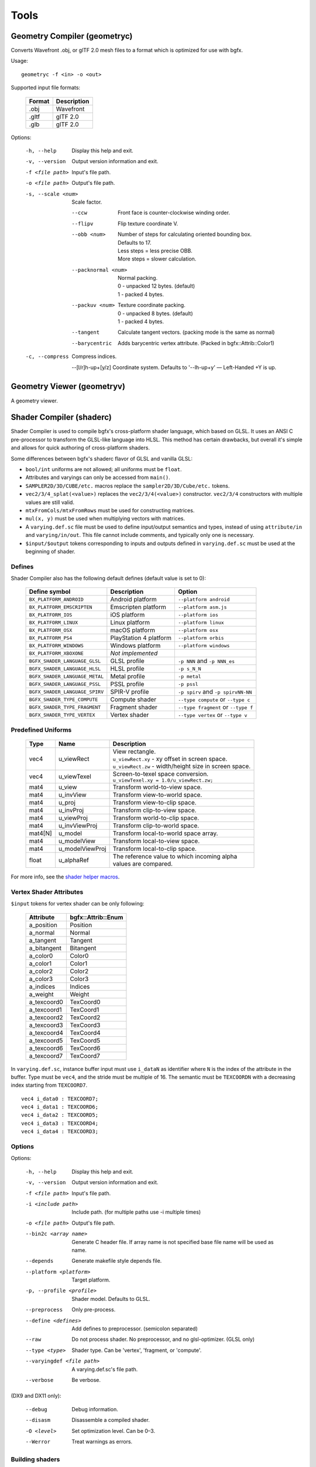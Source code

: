 Tools
=====

Geometry Compiler (geometryc)
-----------------------------

Converts Wavefront .obj, or glTF 2.0 mesh files to a format which is optimized for use with bgfx.

Usage::

    geometryc -f <in> -o <out>

Supported input file formats:

  ====== ============================
  Format Description
  ====== ============================
  .obj   Wavefront
  .gltf  glTF 2.0
  .glb   glTF 2.0
  ====== ============================

Options:

  -h, --help               Display this help and exit.
  -v, --version            Output version information and exit.
  -f <file path>           Input's file path.
  -o <file path>           Output's file path.
  -s, --scale <num>        Scale factor.

      --ccw                Front face is counter-clockwise winding order.

      --flipv              Flip texture coordinate V.

      --obb <num>          | Number of steps for calculating oriented bounding box.
                           | Defaults to 17.
                           | Less steps = less precise OBB.
                           | More steps = slower calculation.

      --packnormal <num>   | Normal packing.
                           | 0 - unpacked 12 bytes. (default)
                           | 1 - packed 4 bytes.

      --packuv <num>       | Texture coordinate packing.
                           | 0 - unpacked 8 bytes. (default)
                           | 1 - packed 4 bytes.

      --tangent            Calculate tangent vectors. (packing mode is the same as normal)

      --barycentric        Adds barycentric vertex attribute. (Packed in bgfx::Attrib::Color1)

  -c, --compress           Compress indices.

      --[l/r]h-up+[y/z]    Coordinate system. Defaults to '--lh-up+y' — Left-Handed +Y is up.

Geometry Viewer (geometryv)
---------------------------

A geometry viewer.

Shader Compiler (shaderc)
-------------------------

Shader Compiler is used to compile bgfx's cross-platform shader language, which based on GLSL.
It uses an ANSI C pre-processor to transform the GLSL-like language into HLSL.
This method has certain drawbacks,
but overall it's simple and allows for quick authoring of cross-platform shaders.

Some differences between bgfx's shaderc flavor of GLSL and vanilla GLSL:

-  ``bool/int`` uniforms are not allowed; all uniforms must be ``float``.
-  Attributes and varyings can only be accessed from ``main()``.
-  ``SAMPLER2D/3D/CUBE/etc.`` macros replace the ``sampler2D/3D/Cube/etc.`` tokens.
-  ``vec2/3/4_splat(<value>)`` replaces the ``vec2/3/4(<value>)`` constructor.
   ``vec2/3/4`` constructors with multiple values are still valid.
-  ``mtxFromCols/mtxFromRows`` must be used for constructing matrices.
- ``mul(x, y)`` must be used when multiplying vectors with matrices.
-  A ``varying.def.sc`` file must be used to define input/output semantics and types,
   instead of using ``attribute/in`` and ``varying/in/out``.
   This file cannot include comments, and typically only one is necessary.
-  ``$input/$output`` tokens corresponding to inputs and outputs defined in
   ``varying.def.sc`` must be used at the beginning of shader.

Defines
~~~~~~~

Shader Compiler also has the following default defines (default value is set to 0):

  =============================== ======================= ========================================
  Define symbol                   Description             Option
  =============================== ======================= ========================================
  ``BX_PLATFORM_ANDROID``         Android platform        ``--platform android``
  ``BX_PLATFORM_EMSCRIPTEN``      Emscripten platform     ``--platform asm.js``
  ``BX_PLATFORM_IOS``             iOS platform            ``--platform ios``
  ``BX_PLATFORM_LINUX``           Linux platform          ``--platform linux``
  ``BX_PLATFORM_OSX``             macOS platform          ``--platform osx``
  ``BX_PLATFORM_PS4``             PlayStation 4 platform  ``--platform orbis``
  ``BX_PLATFORM_WINDOWS``         Windows platform        ``--platform windows``
  ``BX_PLATFORM_XBOXONE``         *Not implemented*
  ------------------------------- ----------------------- ----------------------------------------
  ``BGFX_SHADER_LANGUAGE_GLSL``   GLSL profile            ``-p NNN`` and ``-p NNN_es``
  ``BGFX_SHADER_LANGUAGE_HLSL``   HLSL profile            ``-p s_N_N``
  ``BGFX_SHADER_LANGUAGE_METAL``  Metal profile           ``-p metal``
  ``BGFX_SHADER_LANGUAGE_PSSL``   PSSL profile            ``-p pssl``
  ``BGFX_SHADER_LANGUAGE_SPIRV``  SPIR-V profile          ``-p spirv`` and ``-p spirvNN-NN``
  ------------------------------- ----------------------- ----------------------------------------
  ``BGFX_SHADER_TYPE_COMPUTE``    Compute shader          ``--type compute`` or ``--type c``
  ``BGFX_SHADER_TYPE_FRAGMENT``   Fragment shader         ``--type fragment`` or ``--type f``
  ``BGFX_SHADER_TYPE_VERTEX``     Vertex shader           ``--type vertex`` or ``--type v``
  =============================== ======================= ========================================

Predefined Uniforms
~~~~~~~~~~~~~~~~~~~

  ======= =================== ====================================================================
  Type    Name                Description
  ======= =================== ====================================================================
  vec4    u_viewRect          | View rectangle.
                              | ``u_viewRect.xy`` - xy offset in screen space.
                              | ``u_viewRect.zw`` - width/height size in screen space.
  vec4    u_viewTexel         | Screen-to-texel space conversion.
                              | ``u_viewTexel.xy = 1.0/u_viewRect.zw;``
  mat4    u_view              Transform world-to-view  space.
  mat4    u_invView           Transform view-to-world  space.
  mat4    u_proj              Transform view-to-clip   space.
  mat4    u_invProj           Transform clip-to-view   space.
  mat4    u_viewProj          Transform world-to-clip  space.
  mat4    u_invViewProj       Transform clip-to-world  space.
  mat4[N] u_model             Transform local-to-world space array.
  mat4    u_modelView         Transform local-to-view  space.
  mat4    u_modelViewProj     Transform local-to-clip  space.
  float   u_alphaRef          | The reference value to which incoming alpha
                              | values are compared.
  ======= =================== ====================================================================

For more info, see the `shader helper macros
<https://github.com/bkaradzic/bgfx/blob/master/src/bgfx_shader.sh>`__.

Vertex Shader Attributes
~~~~~~~~~~~~~~~~~~~~~~~~

``$input`` tokens for vertex shader can be only following:

  ================ ===================
  Attribute        bgfx::Attrib::Enum
  ================ ===================
  a_position       Position
  a_normal         Normal
  a_tangent        Tangent
  a_bitangent      Bitangent
  a_color0         Color0
  a_color1         Color1
  a_color2         Color2
  a_color3         Color3
  a_indices        Indices
  a_weight         Weight
  a_texcoord0      TexCoord0
  a_texcoord1      TexCoord1
  a_texcoord2      TexCoord2
  a_texcoord3      TexCoord3
  a_texcoord4      TexCoord4
  a_texcoord5      TexCoord5
  a_texcoord6      TexCoord6
  a_texcoord7      TexCoord7
  ================ ===================

In ``varying.def.sc``, instance buffer input must use ``i_dataN`` as identifier where ``N`` is the index
of the attribute in the buffer. Type must be ``vec4``, and the stride must be multiple of 16.
The semantic must be ``TEXCOORDN`` with a decreasing index starting from ``TEXCOORD7``.

::

  vec4 i_data0 : TEXCOORD7;
  vec4 i_data1 : TEXCOORD6;
  vec4 i_data2 : TEXCOORD5;
  vec4 i_data3 : TEXCOORD4;
  vec4 i_data4 : TEXCOORD3;

Options
~~~~~~~

Options:

  -h, --help                Display this help and exit.
  -v, --version             Output version information and exit.
  -f <file path>            Input's file path.
  -i <include path>         Include path. (for multiple paths use -i multiple times)
  -o <file path>            Output's file path.
  --bin2c <array name>      Generate C header file. If array name is not specified base file name will be used as name.
  --depends                 Generate makefile style depends file.
  --platform <platform>     Target platform.
  -p, --profile <profile>   Shader model.
                            Defaults to GLSL.
  --preprocess              Only pre-process.
  --define <defines>        Add defines to preprocessor. (semicolon separated)
  --raw                     Do not process shader. No preprocessor, and no glsl-optimizer. (GLSL only)
  --type <type>             Shader type.
                            Can be 'vertex', 'fragment, or 'compute'.
  --varyingdef <file path>  A varying.def.sc's file path.
  --verbose                 Be verbose.

(DX9 and DX11 only):

  --debug                   Debug information.
  --disasm                  Disassemble a compiled shader.
  -O <level>                Set optimization level.
                            Can be 0–3.
  --Werror                  Treat warnings as errors.

Building shaders
~~~~~~~~~~~~~~~~

Shaders can be compiled for all renderers by using the ``shaderc`` tool.
A Makefile to simplify building shaders is provided in the `bgfx examples
<https://github.com/bkaradzic/bgfx/tree/master/examples>`__.
D3D shaders can be only compiled on Windows.

Texture Compiler (texturec)
---------------------------

Convert PNG, TGA, DDS, KTX, and PVR textures into bgfx-supported texture formats.

Usage::

  texturec -f <in> -o <out> [-t <texture format>]

Supported file formats:

  ====== ================ ============================
  Format In/Out           Description
  ====== ================ ============================
  .bmp   (input)          Windows Bitmap.
  .dds   (input, output)  Direct Draw Surface.
  .exr   (input, output)  OpenEXR.
  .gif   (input)          Graphics Interchange Format.
  .jpg   (input)          JPEG Interchange Format.
  .hdr   (input, output)  Radiance RGBE.
  .ktx   (input, output)  Khronos Texture.
  .png   (input, output)  Portable Network Graphics.
  .psd   (input)          Photoshop Document.
  .pvr   (input)          PowerVR.
  .tga   (input)          Truevision TGA.
  ====== ================ ============================

Options:

Options:
  -h, --help               Help.
  -v, --version            Version information only.
  -f <file path>           Input file path.
  -o <file path>           Output file path.
  -t <format>              Output format type (BC1/2/3/4/5, ETC1, PVR14, etc.).
  -q <quality>             Encoding quality (default, fastest, highest).
  -m, --mips               Generate mip-maps.
      --mipskip <N>        Skip <N> number of mips.
  -n, --normalmap          Input texture is normal map. (Implies --linear)

      --equirect           Input texture is equirectangular projection of cubemap.

      --strip              Input texture is horizontal or vertical strip of cubemap.

      --sdf                Compute SDF texture.

      --ref <alpha>        Alpha reference value.

      --iqa                Image Quality Assessment

      --pma                Premultiply alpha into RGB channel.

      --linear             Input and output texture is linear color space (gamma correction won't be applied).

      --max <max size>     Maximum width/height (image will be scaled down and
                           aspect ratio will be preserved)

      --radiance <model>   Radiance cubemap filter. (Lighting model: Phong, PhongBrdf, Blinn, BlinnBrdf, GGX)

      --as <extension>     Save as.

      --formats            List all supported formats.

      --validate           **DEBUG** Validate that output image produced matches after loading.

Texture Viewer (texturev)
-------------------------

A texture viewer.
